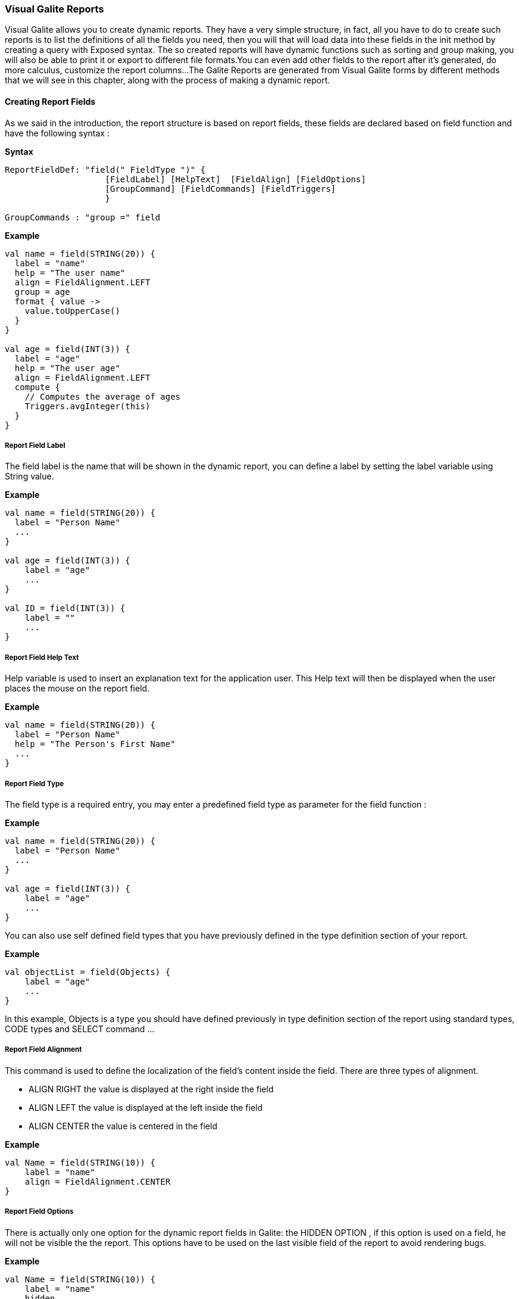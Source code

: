 
=== Visual Galite Reports

Visual Galite allows you to create dynamic reports. They have a very simple structure, in fact, all you have to do to create such reports
is to list the definitions of all the fields you need, then you will that will load data into these fields in the init method by creating a query with Exposed syntax.
The so created reports will have dynamic functions such as sorting and group making, you will also be able to print it or export to different file formats.You can even add other fields
to the report after it's generated, do more calculus, customize the report columns...
The Galite Reports are generated from Visual Galite forms by different methods that we will see in this chapter, along with the process of making a
dynamic report.

==== Creating Report Fields

As we said in the introduction, the report structure is based on report fields, these fields are declared based on field function and have the following syntax :

*Syntax*
[source,kotlin]
----
ReportFieldDef: "field(" FieldType ")" {
                    [FieldLabel] [HelpText]  [FieldAlign] [FieldOptions]
                    [GroupCommand] [FieldCommands] [FieldTriggers]
                    }

GroupCommands : "group =" field
----

*Example*
[source,kotlin]
----
val name = field(STRING(20)) {
  label = "name"
  help = "The user name"
  align = FieldAlignment.LEFT
  group = age
  format { value ->
    value.toUpperCase()
  }
}

val age = field(INT(3)) {
  label = "age"
  help = "The user age"
  align = FieldAlignment.LEFT
  compute {
    // Computes the average of ages
    Triggers.avgInteger(this)
  }
}
----

=====  Report Field Label

The field label is the name that will be shown in the dynamic report, you can define a label by setting the label variable using String value.

*Example*
[source,kotlin]
----
val name = field(STRING(20)) {
  label = "Person Name"
  ...
}

val age = field(INT(3)) {
    label = "age"
    ...
}

val ID = field(INT(3)) {
    label = ""
    ...
}
---- 

===== Report Field Help Text

Help variable is used to insert an explanation text for the application user. This Help text will then be displayed when the user places the mouse on the report field.

*Example*
[source,kotlin]
----
val name = field(STRING(20)) {
  label = "Person Name"
  help = "The Person's First Name"
  ...
}
----

===== Report Field Type

The field type is a required entry, you may enter a predefined field type as parameter for the field function :

*Example*
[source,kotlin]
----
val name = field(STRING(20)) {
  label = "Person Name"
  ...
}

val age = field(INT(3)) {
    label = "age"
    ...
}
----

You can also use self defined field types that you have previously defined in the type definition section of your report.

*Example*
[source,kotlin]
----
val objectList = field(Objects) {
    label = "age"
    ...
}
----

In this example, Objects is a type you should have defined previously in type definition section of the report using standard types, CODE types and SELECT command ...

===== Report Field Alignment

This command is used to define the localization of the field's content inside the field. There are three types of alignment.

* ALIGN RIGHT the value is displayed at the right inside the field
* ALIGN LEFT the value is displayed at the left inside the field
* ALIGN CENTER the value is centered in the field

*Example*
[source,kotlin]
----
val Name = field(STRING(10)) {
    label = "name"
    align = FieldAlignment.CENTER
}
----

===== Report Field Options

There is actually only one option for the dynamic report fields in Galite: the HIDDEN OPTION , if this option is used on a field, he will not be visible the the report.
This options have to be used on the last visible field of the report to avoid rendering bugs.

*Example*
[source,kotlin]
----
val Name = field(STRING(10)) {
    label = "name"
    hidden
}
----

The field Name will not be visible on the report.

===== Report Field Group

You can create clickable groups in your report by using the keyword GROUP in you field followed by the field you want to be grouped by the actual field.

*Example*
[source,kotlin]
----
val Customers = field(STRING(5)) {
    label = "Customers"
}

val Articles = field(STRING(10)) {
    label = "Articles"
}

val Articles = field(STRING(10)) {
    label = "Articles"
}

val Articles = field(STRING(10)) {
    label = "Articles"
}

val InvoiceNum = field(STRING(10)) {
    label = "InvoiceNum"
    group = Articles
    group = Customers
}
----

In this report, you can click on the InvoiceNum field to group customers and articles.

===== Report Field Command

In report Fields, you can call commands with this syntaxe :

[source,kotlin]
----
"command (" SimpleItemName  ")" {KOTLIN Code}
----

===== Report Field Triggers

Report field triggers are special events that you can catch to execute other actions. In the field body call compute or format function and inside this function specify your code.

*Syntax*
[source,kotlin]
----
Trigger      : TrigerAction : EventList

EventList    : Event [,EventList]*

TrigerAction : compute | format { KOTLIN code }
----

Here is the two triggers available for report fields :

 * FORMAT  : applay style on the field content example change it to uppercase.
 * COMPUTE : executed when the report is displayed and can be used to compute expressions on the report columns and show the result.

*Example*
[source,kotlin]
----
val salary = field(DECIMAL(width = 10, scale = 5)) {
  label = "salary"
  help = "The user salary"
  align = FieldAlignment.LEFT
  compute {
    // Computes the average of ages
    Triggers.avgDecimal(this)
  }
}

val name = field(STRING(20)) {
  label = "name"
  help = "The user name"
  align = FieldAlignment.LEFT
  group = age
  format { value ->
    value.toUpperCase()
  }
}
----

==== Creating Reports

Visual Galite Dynamic reports have a unique structure, you need to create new class that extend from Report class as described by the following syntax :

*Syntax*
[source,kotlin]
----
ReportDefinition  :
class ReportClass : Report {
    [ReportLocalization]
    ReportTitle
    [ContextHeader] [ReportHelp] [ReportDefinitions]
    [ReportCommands] [ReportTriggers] (ReportFields)
    [ContextFooter]
}

ReportTitle       : "title =" Title : String

ReportDefinitions : [MenuDefinition] [ActorDefinition] [TypeDefinition]
                    [CommandDefinition]
                    [InsertDefinition]
----

===== Report Localization

This is an optional step in which you may define the language of your forms menus and messages, the latter have to be defined in xml files.

*Example:*
[source,kotlin]
----
override val locale = Locale.UK
----

===== Report Title

To set you report title you need to override the title variable of Report class.

*Example*
 	
[source,kotlin]
----  
class ClientR : Report() {
    override val locale = Locale.UK

    override val title = "Clients_Report"
    ...
}
----

===== Report Help Text

You can enter a help text for the report using the following syntax:

*Syntax*
[source,kotlin]
----
override val help = helpText :String
----
Actually every report has a help menu that tries to describe the structure of the report by giving information about its commands and fields in a document, the help text will be on the top of this help menu document.

*Example*
[source,kotlin]
----
class OrdersReport : Report() {
  override val locale = Locale.UK
  override val title = "Orders Report"

  override val help = "This report lists purchase orders"
}
----


===== Report Menus Definition

Defining a menu means adding an entry to the menu bar in the top of the report, you can add actors to this menu later by specifying the menu name in the actor definition.

*Syntax:*
 	
[source,kotlin]
----
MenuDefinition: val SimpleName = "menu (" label : String ")"
----

*Example*
 	
[source,kotlin]
----

class ListLecturersR : Report() {
  override val locale = Locale.UK
  override val title = "List of the Lecturers"

  val newMenu = menu("newMenu")
}
----

===== Report Actors Definition

An Actor is an item to be linked with a command, if its ICON is specified, it will appear in the icon_toolbar located under the menu bar, otherwise, it will only be accessible from the menu bar.
ICON and KEY are optional, the KEY being the keyboard shortcut to assign to the actor.


*Syntax:*
 	
[source,kotlin]
----  
ActorDefinition:
actor("ident =" SimpleName,
      "menu =" SimpleName,
      "label =" label : String,
      "help" = helpText : String
     ) {
      [key = key  : String]
      [icon = icon : Icon]
}
----

*Example*
 	
[source,kotlin]
----

class ListLecturersR : Report() {
 override val locale = Locale.UK
 override val title = "List of the Lecturers"
 override val help = "Clients_Report"

 val newMenu = menu("newMenu")

  val printReport = actor(
          ident = "Print",
          menu = newMenu,
          label = "Print",
          help = "Print the report",
  ) {
    key = Key.F9         // key is optional here
    icon = ICON.PRINT    // icon is optional here
  }
  ...
}
----

===== Report Types Definition

After having defined your menus and actor, you can enter different field types definitions based on the standard field types or code field types, you can also use the LIST and SELECT commands
to customize these new types. 

*Syntax:*
----
TypeDefinition:  "object" SimplName":" CodeDomain<FieldType>() {[TypeList] } | "object" SimplName":" ListDomain<FieldType>() {[TypeList] }
----

*Example*
 	
[source,kotlin]
----
class LisLecturersR : Report() {

    object Days: CodeDomain<Int>() {
      init {
        "Sunday" keyOf 1
        "Monday" keyOf 2
        "Tuesday" keyOf 3
        "Wednesday" keyOf 4
        "Thursday" keyOf 5
        "Friday" keyOf 6
        "Saturday" keyOf 7
      }
    }

    object CurrentDegree : ListDomain<String>(20) {
      override val table = query(Degree.selectAll())

      init {
        "Symbol" keyOf Degree.Symbol
        "Description" keyOf Degree.Description
      }
    }
}
----

===== Report Commands Definition

In this section you may want to define new commands, to do so, all you need is an already defined Actor from which you will call the command in order to execute an Action on the form.
every command have an effective ray of action (VRField, VReport)

 * Simply writing the body of the action using the  ACTION command, the parameters are optional and can be VRField or VReport. 
 
*Syntax*
[source,kotlin]
----
cmdDef  : "command (" SimpleItemName  ")" { commandBody }

commandBody: { KOTLIN statements }
----

*Example*
Writing the action's body :

[source,kotlin]
----
val PrintReport = command(item = PrintReport) {
  action = {
    // KOTLIN code
  }
}
----

===== Report Triggers Declaration

Report Triggers are special events that once switched on you can execute a set of actions defined by the following syntax :

*Syntax*
----
ReportTrigger  :  "trigger(" TriggerAction : ReportEventList ")"
ReportEventList:  ReportEvent [,FormEvent]*
----

Galite actually defines 2 report Triggers or report Events :

 * PREREPORT  : executed before the report is displayed.
 * POSTREPORT : executed after the report is closed.

*Example*
[source, java]
----
class SimpleReport : Report() {
  override val locale = Locale.UK

  override val title = "SimpleReport"

  val preReport = trigger(PREREPORT) {
    println("---------PREREPORT TRIGGER-------------")
  }

  val postReport = trigger(POSTREPORT) {
    println("---------POSTREPORT TRIGGER-------------")
  }
  ...
}
----

===== Report Fields Declaration 

As you already know, a dynamic report is based on field that will be shown as report columns, in this section you have to write at least on field definition or more following 
the definition and the structure we saw in the previous chapter.

===== Report data initialization:

You can define the report initial data in the constructor of your report class.
You can use Exposed Syntax to create query that select data from you database tables, then you need to iterate this query and use the add statement to add the row to the report this function affect you data to the fields

For example here is  a dynamic report named UserList with 3 fields (FirstName, LastName, Age), we will retrieve data from the `User` table on the database. Then affect the query result to our report to create rows.

*Example*
[source,kotlin]
----
class UserList : Report() {
  init {
    transaction {
      User.selectAll().forEach { result ->
        add {
          this[firstName] = result[Client.firstNameClt]
          this[lastName] = result[Client.lastNameClt]
          this[age] = result[Client.age]
        }
      }
    }
  }
}
----

==== Calling reports

A report is always called from a form, if the caller form extends from the DictionaryForm class you have to do the following steps :

 * Change DictionaryForm to ReportSelectionForm
 * Add a command that implements `CreateReport` method and pass the report as a parameter to this method :

*Example*
[source,kotlin]
----
command(item = report) {
  createReport(ClientR())
}
----

Otherwise you can create a normal form or block command that executes the following code :

[source,kotlin]
----
   WindowController.windowController.doNotModal(UserList())
----

